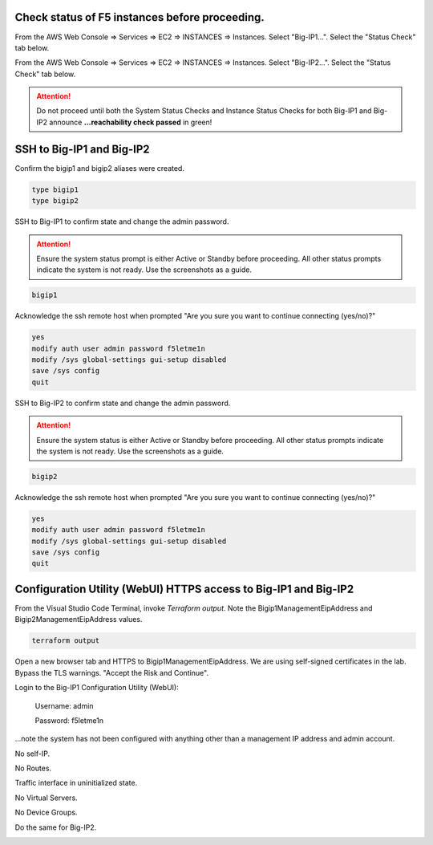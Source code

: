 Check status of F5 instances before proceeding.
-----------------------------------------------

From the AWS Web Console => Services => EC2 => INSTANCES => Instances. Select "Big-IP1...". Select the "Status Check" tab below.

.. image:: ./images/1_aws_console_bigip1_status_check.png
	   :scale: 50%

From the AWS Web Console => Services => EC2 => INSTANCES => Instances. Select "Big-IP2...". Select the "Status Check" tab below.

.. image:: ./images/2_aws_console_bigip2_status_check.png
	   :scale: 50%

.. attention::

  Do not proceed until both the System Status Checks and Instance Status Checks for both Big-IP1 and Big-IP2 announce **...reachability check passed** in green!

SSH to Big-IP1 and Big-IP2
--------------------------

Confirm the bigip1 and bigip2 aliases were created.

.. code-block:: bash

   type bigip1
   type bigip2

SSH to Big-IP1 to confirm state and change the admin password.

.. attention::

   Ensure the system status prompt is either Active or Standby before proceeding. All other status prompts indicate the system is not ready. Use the screenshots as a guide.

.. code-block:: bash

   bigip1

Acknowledge the ssh remote host when prompted "Are you sure you want to continue connecting (yes/no)?"

.. code-block:: bash

   yes
   modify auth user admin password f5letme1n
   modify /sys global-settings gui-setup disabled
   save /sys config
   quit

SSH to Big-IP2 to confirm state and change the admin password.

.. attention::

   Ensure the system status is either Active or Standby before proceeding. All other status prompts indicate the system is not ready. Use the screenshots as a guide.

.. code-block:: bash

   bigip2

Acknowledge the ssh remote host when prompted "Are you sure you want to continue connecting (yes/no)?"

.. code-block:: bash

   yes
   modify auth user admin password f5letme1n
   modify /sys global-settings gui-setup disabled
   save /sys config
   quit

.. image:: ./images/3_bigip_modify_auth.png
	   :scale: 50%

Configuration Utility (WebUI) HTTPS access to Big-IP1 and Big-IP2
-----------------------------------------------------------------

From the Visual Studio Code Terminal, invoke `Terraform output`. Note the Bigip1ManagementEipAddress and Bigip2ManagementEipAddress values.

.. code-block:: bash

   terraform output

.. image:: ./images/4_terraform_output.png
	   :scale: 50%

Open a new browser tab and HTTPS to Bigip1ManagementEipAddress. We are using self-signed certificates in the lab. Bypass the TLS warnings. "Accept the Risk and Continue".

.. image:: ./images/5_bigip1_mgmt_ip.png
	   :scale: 50%

.. image:: ./images/6_bigip1_mgmt_bypass_warning.png
	   :scale: 50%

Login to the Big-IP1 Configuration Utility (WebUI):

  Username: admin

  Password: f5letme1n

...note the system has not been configured with anything other than a management IP address and admin account.

No self-IP.

.. image:: ./images/8_bigip_no_config1.png
	   :scale: 50%

No Routes.

.. image:: ./images/9_bigip_no_config2.png
	   :scale: 50%

Traffic interface in uninitialized state.

.. image:: ./images/10_bigip_no_config3.png
	   :scale: 50%

No Virtual Servers.

.. image:: ./images/11_bigip_no_config4.png
	   :scale: 50%

No Device Groups.

.. image:: ./images/12_bigip_no_config5.png
	   :scale: 50%

Do the same for Big-IP2.

.. image:: ./images/7_bigip2_mgmt_bypass_warning.png
	   :scale: 50%
